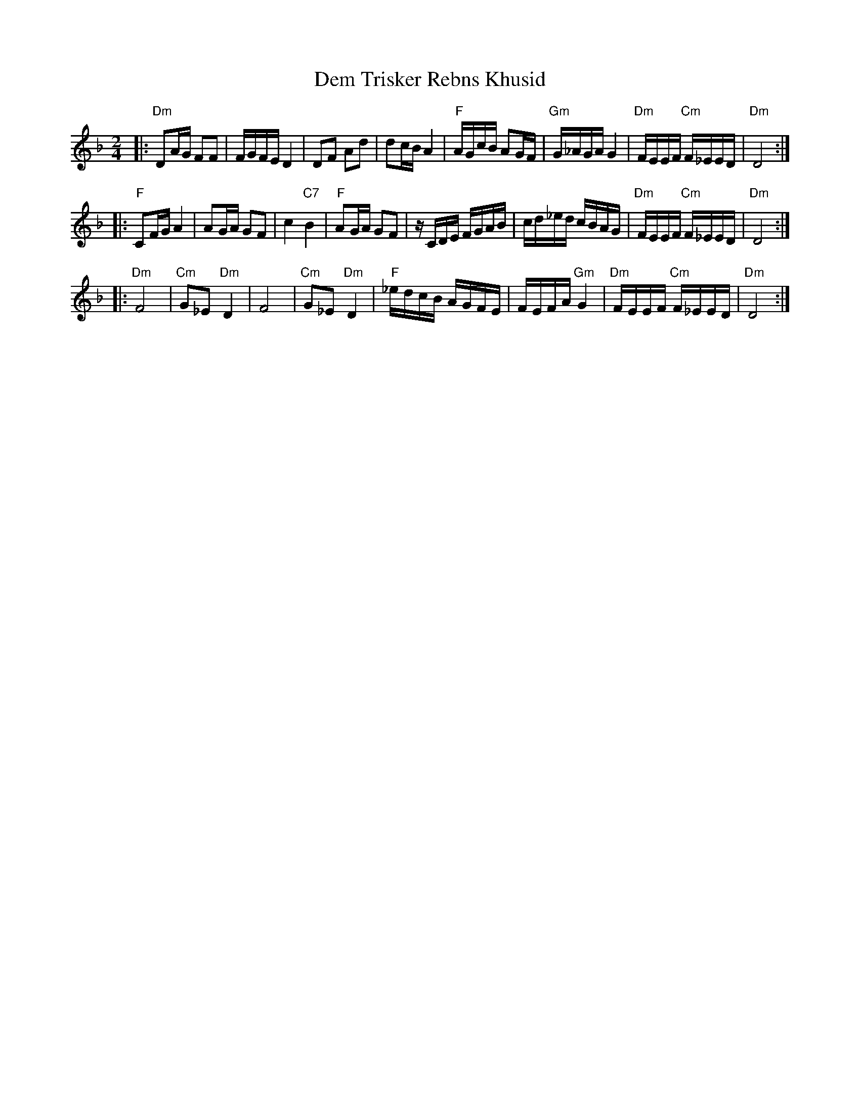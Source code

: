 X: 137
T: Dem Trisker Rebns Khusid
Z: John Chambers <jc@trillian.mit.edu>
M: 2/4
L: 1/16
K: Dm
|: "Dm"D2AG F2F2 | FGFE D4 | D2F2 A2d2 | d2cB A4 \
| "F"AGcB A2GF | "Gm"G_AGA G4 | "Dm"FEEF "Cm"F_EED | "Dm"D8 :|
|: "F"C2FG A4 | A2GA G2F2 | c4 "C7"B4 | "F"A2GA G2F2 \
| zCDE FGAB | cd_ed cBAG | "Dm"FEEF "Cm"F_EED | "Dm"D8 :|
|: "Dm"F8 | "Cm"G2_E2 "Dm"D4 | F8 | "Cm"G2_E2 "Dm"D4 \
| "F"_edcB AGFE | FEFA "Gm"G4 | "Dm"FEEF "Cm"F_EED | "Dm"D8 :|
